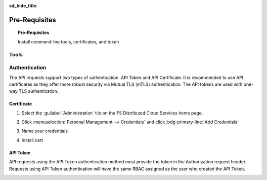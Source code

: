 .. _prerequisites:
:sd_hide_title:

Pre-Requisites
==============

.. topic:: Pre-Requisites

    Install command line tools, certificates, and token

Tools
-----

.. tabs::

   .. tab:: kubectl

      .. code-block:: console
         :caption: Install kubectl

         $ sudo apt-get update
         $ sudo apt-get install -y ca-certificates curl
         $ sudo apt-get install -y apt-transport-https
         $ sudo curl -fsSLo /usr/share/keyrings/kubernetes-archive-keyring.gpg https://packages.cloud.google.com/apt/doc/apt-key.gpg
         $ echo "deb [signed-by=/usr/share/keyrings/kubernetes-archive-keyring.gpg] https://apt.kubernetes.io/ kubernetes-xenial main" | sudo tee /etc/apt/sources.list.d/kubernetes.list
         $ sudo apt-get update
         $ sudo apt-get install -y kubectl
         $ kubectl completion bash | sudo tee /etc/bash_completion.d/kubectl > /dev/null
         $

   .. tab:: vesctl

      .. code-block:: console
         :caption: Install vesctl

         $ curl -LO "https://vesio.azureedge.net/releases/vesctl/$(curl -s https://downloads.volterra.io/releases/vesctl/latest.txt)/vesctl.linux-amd64.gz"
         $ gunzip vesctl.linux-amd64.gz
         $ sudo mv vesctl.linux-amd64 /usr/local/bin/vesctl
         $ sudo chown root:root /usr/local/bin/vesctl
         $ sudo chmod 755 /usr/local/bin/vesctl
         $ vesctl completion bash | sudo tee /etc/bash_completion.d/vesctl > /dev/null
         $

   .. tab:: terraform

      * https://www.terraform.io/cli/install/apt
      * https://developer.hashicorp.com/terraform/downloads
      * https://registry.terraform.io/providers/volterraedge/volterra/latest
      * https://github.com/f5devcentral/terraform-volterra
      * https://registry.terraform.io/providers/volterraedge/volterra/latest/docs/resources/volterra_voltstack_site
      * https://registry.terraform.io/providers/volterraedge/volterra/latest/docs/resources/volterra_k8s_cluster

      .. code-block:: console
         :caption: Install terraform
 
         $ sudo apt update
         $ sudo apt -y install software-properties-common gnupg2 curl
         $ wget -O- https://apt.releases.hashicorp.com/gpg | gpg --dearmor | sudo tee /usr/share/keyrings/hashicorp-archive-keyring.gpg
         $ echo "deb [signed-by=/usr/share/keyrings/hashicorp-archive-keyring.gpg] https://apt.releases.hashicorp.com $(lsb_release -cs) main" | sudo tee /etc/apt/sources.list.d/hashicorp.list
         $ sudo apt update && sudo apt install terraform
         $

   .. tab:: utilities

      .. code-block:: console
         :caption: Install jq yamllint
 
         $ sudo apt update
         $ sudo apt -y install jq
         $ sudo snap install yq
         $ sudo apt-get install -y yamllint

   .. tab:: gh

      .. code-block:: console
         :caption: Install gh

         $ type -p curl >/dev/null || sudo apt install curl -y
         $ curl -fsSL https://cli.github.com/packages/githubcli-archive-keyring.gpg | sudo dd of=/usr/share/keyrings/githubcli-archive-keyring.gpg \
         $ sudo chmod go+r /usr/share/keyrings/githubcli-archive-keyring.gpg \
         $ echo "deb [arch=$(dpkg --print-architecture) signed-by=/usr/share/keyrings/githubcli-archive-keyring.gpg] https://cli.github.com/packages stable main" | sudo tee /etc/apt/sources.list.d/github-cli.list > /dev/null \
         $ sudo apt update \
         $ sudo apt install gh -y
         $

      .. code-block:: console
         :caption: Initialize github authentication - get a personal access token from your github account

         $ gh auth login
         ? What account do you want to log into? GitHub.com
         ? What is your preferred protocol for Git operations? HTTPS
         ? Authenticate Git with your GitHub credentials? Yes
         ? How would you like to authenticate GitHub CLI? Paste an authentication token
         Tip: you can generate a Personal Access Token here https://github.com/settings/tokens
         The minimum required scopes are 'repo', 'read:org', 'workflow'.
         ? Paste your authentication token: ****************************************
         - gh config set -h github.com git_protocol https
         ✓ Configured git protocol
         ✓ Logged in as <github-username>

      .. code-block:: console
         :caption: Configure github settings

         $ git config --global user.email "you@example.com"
         $ git config --global user.name "Your Name"

   .. tab:: powerline

      .. code-block:: console
         :caption: Install powerline

         $ sudo add-apt-repository universe
         $ sudo apt install --yes powerline
         $

      .. code-block:: console
         :caption: Confgure bash prompt

         $ echo 'powerline-daemon -q' >> $HOME/.bashrc
         $ echo 'POWERLINE_BASH_CONTINUATION=1' >> $HOME/.bashrc
         $ echo 'POWERLINE_BASH_SELECT=1' >> $HOME/.bashrc
         $ echo 'source /usr/share/powerline/bindings/bash/powerline.sh' >> $HOME/.bashrc
         $

      .. code-block:: console
         :caption: Confgure vim

         $ echo 'python3 from powerline.vim import setup as powerline_setup' >> $HOME/.vimrc
         $ echo 'python3 powerline_setup()' >> $HOME/.vimrc
         $ echo 'python3 del powerline_setup' >> $HOME/.vimrc
         $ echo 'set laststatus=2' >> $HOME/.vimrc

   .. tab:: moreutils

      .. code-block:: console
         :caption: Install to use sponge

         $ sudo apt get install --yes moreutils


Authentication
--------------

The API requests support two types of authentication: API Token and API Certificate. It is recommended to use API certificates as they offer more robust security via Mutual TLS (mTLS) authentication. The API tokens are used with one-way TLS authentication.

Certificate
^^^^^^^^^^^

#. Select the :guilabel:`Administration` tile on the F5 Distributed Cloud Services home page.

   .. image:: images/home-administration.png
      :class: no-scaled-link
      :width: 100%

#. Click :menuselection:`Personal Management --> Credentials` and click :bdg-primary-line:`Add Credentials`

   .. image:: images/administration-personal-management-credentials-add.png
      :class: no-scaled-link
      :width: 100%

#. Name your credentials

   .. image:: images/add-credentials.png
      :class: no-scaled-link
      :width: 100%

#. Install cert

   .. code-block:: console
      :caption: Upload cert to jumpbox

      $ scp -P 47000 ~/Downloads/f5-xc-lab-app.console.ves.volterra.io.api-creds-2.p12 ubuntu@<your-jumpbox-hostname>.access.udf.f5.com:~/


   .. tabs::

      .. tab:: export passphrase

         .. code-block:: console
            :caption: Enter your password and press <enter-key>

            $ read -s VES_P12_PASSWORD

         .. code-block:: console

            $ export VES_P12_PASSWORD

         .. code-block:: console
            :caption: ~/.vesconfig

            $ cat <<EOF >> ~/.vesconfig
            $ server-urls: https://f5-xc-lab-app.console.ves.volterra.io/api
            $ key: /home/ubuntu/vesprivate.key
            $ cert: /home/ubuntu/vescred.cert
            $ EOF

         .. code-block:: console
            :caption: vesctl commmand

            $ vesctl cfg list namespace -n system

      .. tab:: strip passphrase

         .. code-block:: console
            :caption: Create cert

            $ openssl pkcs12 -in ~/f5-xc-lab-app.console.ves.volterra.io.api-creds.p12 -nodes -nokeys -out ~/vescred.cert
            Enter Import Password:

         .. code-block:: console
            :caption: Create key

            $ openssl pkcs12 -in ~/f5-xc-lab-app.console.ves.volterra.io.api-creds.p12 -nodes -nocerts -out ~/vesprivate.key
            Enter Import Password:

         .. code-block:: console
            :caption: ~/.vesconfig

            $ cat <<EOF >> ~/.vesconfig
            $ server-urls: https://acmecorp.console.ves.volterra.io/api
            $ p12-bundle: /home/ubuntu/acmecorp.console.ves.volterra.io.volterra.us/api
            $ EOF

         .. code-block:: console
            :caption: vesctl commmand

            $ vesctl cfg list namespace -n system

API Token
^^^^^^^^^

API requests using the API Token authentication method must provide the token in the Authorization request header. Requests using API Token authentication will have the same RBAC assigned as the user who created the API Token.

.. image:: images/create-api-token.png
   :class: no-scaled-link
   :width: 100%

.. image:: images/api-token-copy.png
   :class: no-scaled-link
   :width: 100%

.. code-block:: console
   :caption: curl to api endpoint

   $ curl https://f5-xc-lab-app.console.ves.volterra.io/api/web/namespaces -H "Authorization: APIToken H7RD1JKWZtM7BUd677s0fzGVxbY="
   $ curl https://f5-xc-lab-app.console.ves.volterra.io/api/config/namespaces/system/sites -H "Authorization: APIToken H7RD1JKWZtM7BUd677s0fzGVxbY="


